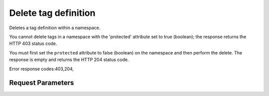 
Delete tag definition
=====================

.. rest_method::  DELETE /v2/metadefs/namespaces/tags/{namespace_id}/{tag_name}

Deletes a tag definition within a namespace.

You cannot delete tags in a namespace with the 'protected'
attribute set to true (boolean); the response returns the HTTP 403
status code.

You must first set the ``protected`` attribute to false (boolean)
on the namespace and then perform the delete. The response is empty
and returns the HTTP 204 status code.

Error response codes:403,204,


Request Parameters
------------------

.. rest_parameters:: parameters.yaml

   - tag_name: tag_name
   - namespace_id: namespace_id








